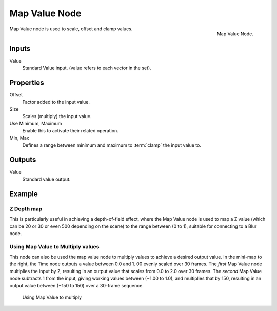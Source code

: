 
**************
Map Value Node
**************

.. figure:: /images/compositing_nodes_mapvalue.png
   :align: right
   :width: 150px

   Map Value Node.

Map Value node is used to scale, offset and clamp values.


Inputs
======

Value
   Standard Value input. (value refers to each vector in the set).


Properties
==========

Offset
   Factor added to the input value.
Size
   Scales (multiply) the input value.
Use Minimum, Maximum
   Enable this to activate their related operation.
Min, Max 
   Defines a range between minimum and maximum to :term:`clamp` the input value to.


Outputs
=======

Value
   Standard value output.


Example
=======

Z Depth map
-----------

This is particularly useful in achieving a depth-of-field effect,
where the Map Value node is used to map a Z value
(which can be 20 or 30 or even 500 depending on the scene) to the range between (0 to 1),
suitable for connecting to a Blur node.


Using Map Value to Multiply values
----------------------------------

This node can also be used the map value node to multiply values to achieve a desired output value. 
In the mini-map to the right, the Time node outputs a value between 0.0 and 1.
00 evenly scaled over 30 frames. The *first* Map Value node multiplies the input by 2,
resulting in an output value that scales from 0.0 to 2.0 over 30 frames.
The *second* Map Value node subtracts 1 from the input,
giving working values between (−1.00 to 1.0), and multiplies that by 150,
resulting in an output value between (−150 to 150) over a 30-frame sequence.


.. figure:: /images/Compositing-Map_multiply.jpg

   Using Map Value to multiply
